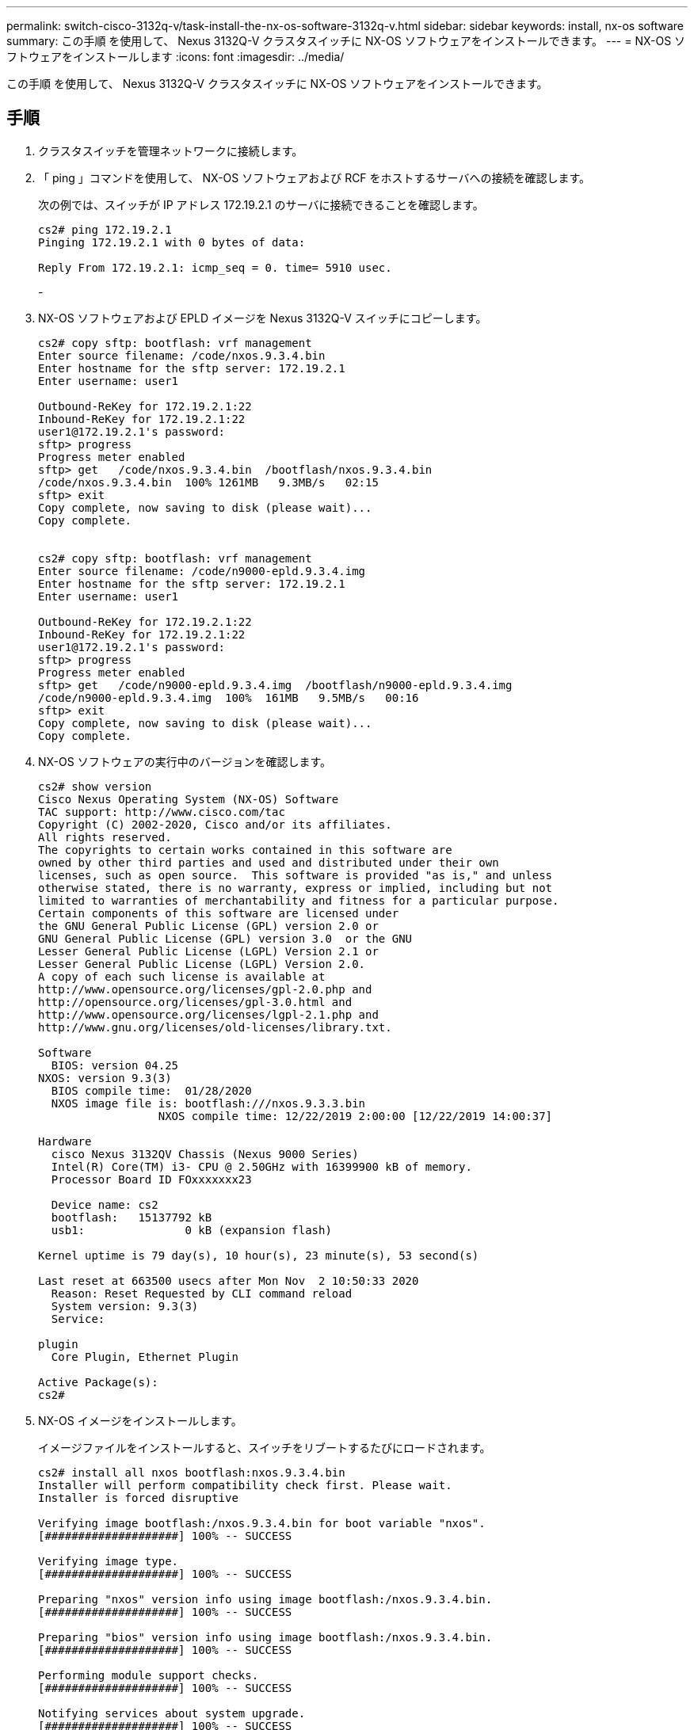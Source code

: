 ---
permalink: switch-cisco-3132q-v/task-install-the-nx-os-software-3132q-v.html 
sidebar: sidebar 
keywords: install, nx-os software 
summary: この手順 を使用して、 Nexus 3132Q-V クラスタスイッチに NX-OS ソフトウェアをインストールできます。 
---
= NX-OS ソフトウェアをインストールします
:icons: font
:imagesdir: ../media/


[role="lead"]
この手順 を使用して、 Nexus 3132Q-V クラスタスイッチに NX-OS ソフトウェアをインストールできます。



== 手順

. クラスタスイッチを管理ネットワークに接続します。
. 「 ping 」コマンドを使用して、 NX-OS ソフトウェアおよび RCF をホストするサーバへの接続を確認します。
+
次の例では、スイッチが IP アドレス 172.19.2.1 のサーバに接続できることを確認します。

+
[listing]
----
cs2# ping 172.19.2.1
Pinging 172.19.2.1 with 0 bytes of data:

Reply From 172.19.2.1: icmp_seq = 0. time= 5910 usec.
----
+
-

. NX-OS ソフトウェアおよび EPLD イメージを Nexus 3132Q-V スイッチにコピーします。
+
[listing]
----
cs2# copy sftp: bootflash: vrf management
Enter source filename: /code/nxos.9.3.4.bin
Enter hostname for the sftp server: 172.19.2.1
Enter username: user1

Outbound-ReKey for 172.19.2.1:22
Inbound-ReKey for 172.19.2.1:22
user1@172.19.2.1's password:
sftp> progress
Progress meter enabled
sftp> get   /code/nxos.9.3.4.bin  /bootflash/nxos.9.3.4.bin
/code/nxos.9.3.4.bin  100% 1261MB   9.3MB/s   02:15
sftp> exit
Copy complete, now saving to disk (please wait)...
Copy complete.


cs2# copy sftp: bootflash: vrf management
Enter source filename: /code/n9000-epld.9.3.4.img
Enter hostname for the sftp server: 172.19.2.1
Enter username: user1

Outbound-ReKey for 172.19.2.1:22
Inbound-ReKey for 172.19.2.1:22
user1@172.19.2.1's password:
sftp> progress
Progress meter enabled
sftp> get   /code/n9000-epld.9.3.4.img  /bootflash/n9000-epld.9.3.4.img
/code/n9000-epld.9.3.4.img  100%  161MB   9.5MB/s   00:16
sftp> exit
Copy complete, now saving to disk (please wait)...
Copy complete.
----
. NX-OS ソフトウェアの実行中のバージョンを確認します。
+
[listing]
----
cs2# show version
Cisco Nexus Operating System (NX-OS) Software
TAC support: http://www.cisco.com/tac
Copyright (C) 2002-2020, Cisco and/or its affiliates.
All rights reserved.
The copyrights to certain works contained in this software are
owned by other third parties and used and distributed under their own
licenses, such as open source.  This software is provided "as is," and unless
otherwise stated, there is no warranty, express or implied, including but not
limited to warranties of merchantability and fitness for a particular purpose.
Certain components of this software are licensed under
the GNU General Public License (GPL) version 2.0 or
GNU General Public License (GPL) version 3.0  or the GNU
Lesser General Public License (LGPL) Version 2.1 or
Lesser General Public License (LGPL) Version 2.0.
A copy of each such license is available at
http://www.opensource.org/licenses/gpl-2.0.php and
http://opensource.org/licenses/gpl-3.0.html and
http://www.opensource.org/licenses/lgpl-2.1.php and
http://www.gnu.org/licenses/old-licenses/library.txt.

Software
  BIOS: version 04.25
NXOS: version 9.3(3)
  BIOS compile time:  01/28/2020
  NXOS image file is: bootflash:///nxos.9.3.3.bin
                  NXOS compile time: 12/22/2019 2:00:00 [12/22/2019 14:00:37]

Hardware
  cisco Nexus 3132QV Chassis (Nexus 9000 Series)
  Intel(R) Core(TM) i3- CPU @ 2.50GHz with 16399900 kB of memory.
  Processor Board ID FOxxxxxxx23

  Device name: cs2
  bootflash:   15137792 kB
  usb1:               0 kB (expansion flash)

Kernel uptime is 79 day(s), 10 hour(s), 23 minute(s), 53 second(s)

Last reset at 663500 usecs after Mon Nov  2 10:50:33 2020
  Reason: Reset Requested by CLI command reload
  System version: 9.3(3)
  Service:

plugin
  Core Plugin, Ethernet Plugin

Active Package(s):
cs2#
----
. NX-OS イメージをインストールします。
+
イメージファイルをインストールすると、スイッチをリブートするたびにロードされます。

+
[listing]
----
cs2# install all nxos bootflash:nxos.9.3.4.bin
Installer will perform compatibility check first. Please wait.
Installer is forced disruptive

Verifying image bootflash:/nxos.9.3.4.bin for boot variable "nxos".
[####################] 100% -- SUCCESS

Verifying image type.
[####################] 100% -- SUCCESS

Preparing "nxos" version info using image bootflash:/nxos.9.3.4.bin.
[####################] 100% -- SUCCESS

Preparing "bios" version info using image bootflash:/nxos.9.3.4.bin.
[####################] 100% -- SUCCESS

Performing module support checks.
[####################] 100% -- SUCCESS

Notifying services about system upgrade.
[####################] 100% -- SUCCESS


Compatibility check is done:
Module  bootable          Impact              Install-type  Reason
------- ----------------- ------------------- ------------- ------
     1     yes            disruptive          reset         default upgrade is not hitless


Images will be upgraded according to following table:
Module       Image       Running-Version(pri:alt)                New-Version          Upg-Required
------------ ----------- --------------------------------------- -------------------- ------------
     1       nxos        9.3(3)                                  9.3(4)               yes
     1       bios        v04.25(01/28/2020):v04.25(10/18/2016)   v04.25(01/28/2020)   no


Switch will be reloaded for disruptive upgrade.
Do you want to continue with the installation (y/n)?  [n] y

Install is in progress, please wait.

Performing runtime checks.
[####################] 100% -- SUCCESS

Setting boot variables.
[####################] 100% -- SUCCESS

Performing configuration copy.
[####################] 100% -- SUCCESS

Module 1: Refreshing compact flash and upgrading bios/loader/bootrom.
Warning: please do not remove or power off the module at this time.
[####################] 100% -- SUCCESS


Finishing the upgrade, switch will reboot in 10 seconds.
cs2#
----
. スイッチのリブート後に、 NX-OS ソフトウェアの新しいバージョンを確認します。
+
'how version （バージョンの表示） '

+
[listing]
----
cs2# show version
Cisco Nexus Operating System (NX-OS) Software
TAC support: http://www.cisco.com/tac
Copyright (C) 2002-2020, Cisco and/or its affiliates.
All rights reserved.
The copyrights to certain works contained in this software are
owned by other third parties and used and distributed under their own
licenses, such as open source.  This software is provided "as is," and unless
otherwise stated, there is no warranty, express or implied, including but not
limited to warranties of merchantability and fitness for a particular purpose.
Certain components of this software are licensed under
the GNU General Public License (GPL) version 2.0 or
GNU General Public License (GPL) version 3.0  or the GNU
Lesser General Public License (LGPL) Version 2.1 or
Lesser General Public License (LGPL) Version 2.0.
A copy of each such license is available at
http://www.opensource.org/licenses/gpl-2.0.php and
http://opensource.org/licenses/gpl-3.0.html and
http://www.opensource.org/licenses/lgpl-2.1.php and
http://www.gnu.org/licenses/old-licenses/library.txt.

Software
  BIOS: version 04.25
NXOS: version 9.3(4)
  BIOS compile time:  05/22/2019
  NXOS image file is: bootflash:///nxos.9.3.4.bin
  NXOS compile time:  4/28/2020 21:00:00 [04/29/2020 06:28:31]


Hardware
  cisco Nexus 3132QV Chassis (Nexus 9000 Series)
  Intel(R) Core(TM) i3- CPU @ 2.50GHz with 16399900 kB of memory.
  Processor Board ID FOxxxxxxx23

  Device name: cs2
  bootflash:   15137792 kB
  usb1:               0 kB (expansion flash)

Kernel uptime is 79 day(s), 10 hour(s), 23 minute(s), 53 second(s)

Last reset at 663500 usecs after Mon Nov  2 10:50:33 2020
  Reason: Reset Requested by CLI command reload
  System version: 9.3(4)
  Service:

plugin
  Core Plugin, Ethernet Plugin

Active Package(s):

cs2#
----
. EPLD イメージをアップグレードし、スイッチをリブートします。
+
[listing]
----
cs2# show version module 1 epld

EPLD Device                     Version
---------------------------------------
MI   FPGA                       0x12
IO   FPGA                       0x11

cs2# install epld bootflash:n9000-epld.9.3.4.img module 1
Compatibility check:
Module        Type         Upgradable     Impact      Reason
------  -----------------  ----------    ----------   ------
     1         SUP          Yes           disruptive   Module Upgradable

Retrieving EPLD versions.... Please wait.
Images will be upgraded according to following table:
Module  Type   EPLD              Running-Version   New-Version  Upg-Required
------  ----  -------------      ---------------   -----------  ------------
     1   SUP   MI FPGA                   0x12        0x12            No
     1   SUP   IO FPGA                   0x11        0x12            Yes
The above modules require upgrade.
The switch will be reloaded at the end of the upgrade
Do you want to continue (y/n) ?  [n] y

Proceeding to upgrade Modules.

Starting Module 1 EPLD Upgrade

Module 1 : IO FPGA [Programming] : 100.00% (     64 of      64 sectors)
Module 1 EPLD upgrade is successful.
Module        Type  Upgrade-Result
------  ------------------  --------------
     1         SUP         Success

Module 1 EPLD upgrade is successful.
cs2#
----
. スイッチのリブート後、再度ログインし、 EPLD ゴールデンイメージをアップグレードし、スイッチをもう一度リブートします。
+
[listing]
----
cs2# install epld bootflash:n9000-epld.9.3.4.img module 1 golden
Digital signature verification is successful
Compatibility check:
Module        Type         Upgradable        Impact   Reason
------  -----------------  ----------    ----------   ------
     1            SUP           Yes       disruptive   Module Upgradable

Retrieving EPLD versions.... Please wait.
The above modules require upgrade.
The switch will be reloaded at the end of the upgrade
Do you want to continue (y/n) ?  [n] y

Proceeding to upgrade Modules.

 Starting Module 1 EPLD Upgrade

Module 1 : MI FPGA [Programming] : 100.00% (     64 of      64 sect
Module 1 : IO FPGA [Programming] : 100.00% (     64 of      64 sect
Module 1 EPLD upgrade is successful.
Module        Type  Upgrade-Result
------  ------------------  --------------
     1         SUP         Success

EPLDs upgraded.

Module 1 EPLD upgrade is successful.
cs2#
----
. スイッチのリブート後、ログインして新しいバージョンの EPLD が正常にロードされたことを確認します。
+
[listing]
----
cs2# show version module 1 epld

EPLD Device                     Version
---------------------------------------
MI   FPGA                        0x12
IO   FPGA                        0x12
----

